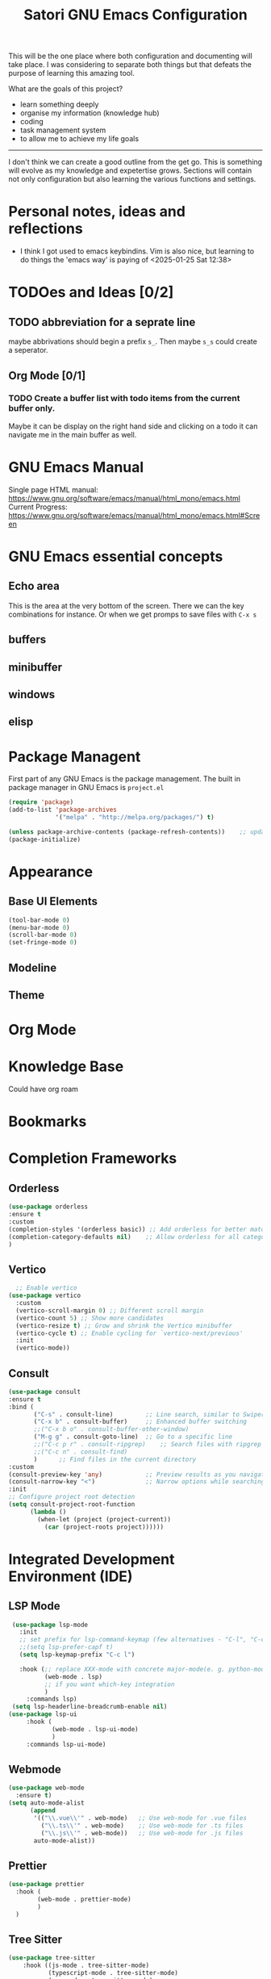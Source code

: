 #+title: Satori GNU Emacs Configuration
#+PROPERTY: header-args:emacs-lisp :tangle ~/projects/emacs/.emacs.d/init.el

This will be the one place where both configuration and documenting will take place. I was considering to separate both things but that defeats the purpose of learning this amazing tool.

What are the goals of this project?
- learn something deeply
- organise my information (knowledge hub)
- coding
- task management system
- to allow me to achieve my life goals
-------------------------------------------------------------------------------
I don't think we can create a good outline from the get go. This is something will evolve as my knowledge and expetertise grows. Sections will contain not only configuration but also learning the various functions and settings.
* Personal notes, ideas and reflections
- I think I got used to emacs keybindins. Vim is also nice, but learning to do things the 'emacs way' is paying of <2025-01-25 Sat 12:38>
* TODOes and Ideas [0/2]
** TODO abbreviation for a seprate line
maybe abbrivations should begin a prefix ~s_~. Then maybe ~s_s~ could create a seperator.
** Org Mode [0/1]
*** TODO Create a buffer list with todo items from the current buffer only.
Maybe it can be display on the right hand side and clicking on a todo it can navigate me in the main buffer as well.
* GNU Emacs Manual
Single page HTML manual: https://www.gnu.org/software/emacs/manual/html_mono/emacs.html
Current Progress: https://www.gnu.org/software/emacs/manual/html_mono/emacs.html#Screen
* GNU Emacs essential concepts
** Echo area
This is the area at the very bottom of the screen. There we can the key combinations for instance. Or when we get promps to save files with ~C-x s~
** buffers
** minibuffer
** windows
** elisp
* Package Managent
First part of any GNU Emacs is the package management.
The built in package manager in GNU Emacs is ~project.el~
#+begin_src emacs-lisp
  (require 'package)
  (add-to-list 'package-archives
               '("melpa" . "http://melpa.org/packages/") t)

  (unless package-archive-contents (package-refresh-contents))    ;; update packages
  (package-initialize)
#+end_src
* Appearance
** Base UI Elements
#+begin_src emacs-lisp :tangle ~/projects/emacs/.emacs.d/satori-packages/ui-elements.el
(tool-bar-mode 0)
(menu-bar-mode 0)			
(scroll-bar-mode 0)
(set-fringe-mode 0)
#+end_src
** Modeline
** Theme
* Org Mode
* Knowledge Base
Could have org roam
* Bookmarks
* Completion Frameworks
** Orderless
#+begin_src emacs-lisp
  (use-package orderless
  :ensure t
  :custom
  (completion-styles '(orderless basic)) ;; Add orderless for better matching
  (completion-category-defaults nil)    ;; Allow orderless for all categories
  )
#+end_src
** Vertico
#+begin_src emacs-lisp
    ;; Enable vertico
  (use-package vertico
    :custom
    (vertico-scroll-margin 0) ;; Different scroll margin
    (vertico-count 5) ;; Show more candidates
    (vertico-resize t) ;; Grow and shrink the Vertico minibuffer
    (vertico-cycle t) ;; Enable cycling for `vertico-next/previous'
    :init
    (vertico-mode))
#+end_src
** Consult
#+begin_src emacs-lisp
  (use-package consult
  :ensure t
  :bind (
         ("C-s" . consult-line)         ;; Line search, similar to Swiper
         ("C-x b" . consult-buffer)     ;; Enhanced buffer switching
         ;;("C-x b o" . consult-buffer-other-window)
         ("M-g g" . consult-goto-line)  ;; Go to a specific line
         ;;("C-c p r" . consult-ripgrep)    ;; Search files with ripgrep
         ;;("C-c n" . consult-find)
         )      ;; Find files in the current directory
  :custom
  (consult-preview-key 'any)            ;; Preview results as you navigate
  (consult-narrow-key "<")              ;; Narrow options while searching
  :init
  ;; Configure project root detection
  (setq consult-project-root-function
        (lambda ()
          (when-let (project (project-current))
            (car (project-roots project))))))
#+end_src
* Integrated Development Environment (IDE)
** LSP Mode
#+begin_src emacs-lisp :tangle ~/projects/emacs/.emacs.d/satori-packages/lsp.el
   (use-package lsp-mode
     :init
     ;; set prefix for lsp-command-keymap (few alternatives - "C-l", "C-c l")
     ;;(setq lsp-prefer-capf t)
     (setq lsp-keymap-prefix "C-c l")

     :hook (;; replace XXX-mode with concrete major-mode(e. g. python-mode)
            (web-mode . lsp)
            ;; if you want which-key integration
            )
       :commands lsp)
   (setq lsp-headerline-breadcrumb-enable nil)
  (use-package lsp-ui
       :hook (
              (web-mode . lsp-ui-mode)
              )
       :commands lsp-ui-mode)
#+end_src
** Webmode
#+begin_src emacs-lisp :tangle ~/projects/emacs/.emacs.d/satori-packages/webmode.el
  (use-package web-mode
    :ensure t)
  (setq auto-mode-alist
        (append
         '(("\\.vue\\'" . web-mode)   ;; Use web-mode for .vue files
           ("\\.ts\\'" . web-mode)    ;; Use web-mode for .ts files
           ("\\.js\\'" . web-mode))   ;; Use web-mode for .js files
         auto-mode-alist))

#+end_src
** Prettier
#+begin_src emacs-lisp :tangle ~/projects/emacs/.emacs.d/satori-packages/prettier.el
  (use-package prettier 
    :hook (
          (web-mode . prettier-mode)
          )
    )
#+end_src
** Tree Sitter
#+begin_src emacs-lisp :tangle ~/projects/emacs/.emacs.d/satori-packages/treesitter.el
(use-package tree-sitter 
    :hook ((js-mode . tree-sitter-mode)
           (typescript-mode . tree-sitter-mode)
           (vue-mode . tree-sitter-mode)
           (web-mode . tree-sitter-mode)
           )
    :config
    (global-tree-sitter-mode))
 
  (use-package tree-sitter-langs
  :after tree-sitter)
#+end_src
** Sass mode
#+begin_src emacs-lisp :tangle ~/projects/emacs/.emacs.d/satori-packages/sassmode.el
  (use-package sass-mode
  :ensure t)
  (setq auto-mode-alist
        (append
         '(("\\.sass\\'" . sass-mode))
         auto-mode-alist))
#+end_src
* Project Management
*** project.el
#+begin_src emacs-lisp
  (use-package project
    :ensure nil ;; project.el is built into Emacs, so no need to install
   ;; :after (consult)
    :bind-keymap ("C-c p" . project-prefix-map) ;; Bind project commands to C-c p
    :bind (:map project-prefix-map
                ("r" . consult-ripgrep)
                )
    :custom
    (project-list-file "~/.emacs.d/projects") ;; Save project list here
    (project-vc-extra-root-markers '(".project" ".git")) ;; Custom project markers
    :config     
    ;; Helper to register a directory as a project
    )

#+end_src
**** Adding non-vc folders as projects
#+begin_src emacs-lisp
  (setq project-vc-extra-root-markers '(
                                      ".project"
                                      ".git"
                                      ))  ; xz-tools probably
#+end_src
* AutoComplete
Company is a text and code completion framework for Emacs. The name stands for "complete anything". It uses pluggable back-ends and front-ends to retrieve and display completion candidates.
#+begin_src emacs-lisp :tangle ~/projects/emacs/.emacs.d/satori-packages/autocomplete.el
  (use-package company
    :hook (after-init . global-company-mode))
  (setq company-idle-delay 0.01)
#+end_src
* Custom Functions
*** Calculate TODOes progress in org file
#+begin_src emacs-lisp :tangle no
  (defun satori-calculate-org-progress ()
    "Calculate the overall progression percentage for TODO and DONE entries in the current Org buffer."
    (interactive)
    (let ((total-tasks 0)
          (completed-tasks 0))
      ;; Count all TODO and DONE entries in the buffer
      (org-map-entries
       (lambda ()

         (setq total-tasks (1+ total-tasks))
         (when (string= (org-get-todo-state) "DONE")
           (setq completed-tasks (1+ completed-tasks)))))
      ;; Calculate the percentage
      (let ((progress (if (> total-tasks 0)
                          (* 100 (/ (float completed-tasks) total-tasks))
                        0)))
        (message "Total Progression: %.2f%% (%d/%d completed)"
                 progress completed-tasks total-tasks)
        progress))
#+end_src
*** Popup RG of emacs
#+begin_src emacs-lisp
(defun satori-consult-rg-popup ()
  "Spawn a popup window to run `consult-ripgrep` in the home directory."
  (interactive)
  (let ((default-directory (expand-file-name "~/")))
    ;; Create a new frame for the popup
    (with-selected-frame (make-frame '((name . "Ripgrep Search")
                                       (width . 80)
                                       (height . 24)
                                       (minibuffer . t)))
      ;; Run consult-ripgrep in the new frame
      (consult-ripgrep))))

#+end_src
* --- DEPRECATED ---
Since I don't want to create a new file and start from scratch I will keep this in here until a find a better place for them.
** Environment Variables (deprecated)
There variables are no longer used
#+begin_src emacs-lisp
  ;--- Environment variables ---
  ;--- Editor Styling ---
  (setq satori-font-size 200)                                   ;; font-size
  ;--- Themes ---
  (setq satori-theme 'doom-outrun-electric)
  ;--- UI Elements ---
  (setq satori-tool-bar 0)                                      ;; tool bar
  (setq satori-menu-bar 0)                                      ;; menu bar
  (setq satori-scroll-bar 0)                                    ;; scroll bar
  (setq satori-fringe-mode-padding 0)                           ;; horizontal padding
  ;; --- General Settings ---
  (setq satori-backups nil)
  ;; --- use-package ---
  ;; Maybe I should remove this and enable it for each package
  (setq use-package-always-ensure t)                            ;; auto-install missing packages
  ;; --- Org Roam ---
  (setq satori-org-roam-directory "~/projects/satori-notes")    ;; org roam notes directory
  ;; --- project.el ---

#+end_src
** Visuals 
*** Theme
#+begin_src emacs-lisp
  (use-package doom-themes
      :ensure t
      :config
      ;; Global settings (defaults)
      (setq doom-themes-enable-bold t    ; if nil, bold is universally disabled
            doom-themes-enable-italic t) ; if nil, italics is universally disabled
      (doom-themes-org-config)
      )
  
  (load-theme satori-theme t)
#+end_src
*** Font Size
#+begin_src emacs-lisp
 (set-face-attribute 'default nil :height satori-font-size)
#+end_src
*** Modeline
#+begin_src emacs-lisp
  ;; --- modeline settings ---
  (display-time-mode 1)                   ;; display time 
#+end_src
*** Line Numbers
#+begin_src emacs-lisp
(global-display-line-numbers-mode t)

(defun satori-disable-line-numbers ()
   (display-line-numbers-mode 0))
#+end_src
*** Visual fill column
https://codeberg.org/joostkremers/visual-fill-column
#+begin_src emacs-lisp
    (use-package visual-fill-column
      :config
        (setq-default visual-fill-column-width 120)
        (setq-default visual-fill-column-center-text t  )
      )
  (add-hook 'visual-line-mode-hook #'visual-fill-column-mode)
#+end_src
** General Settings
*** Backups
Do more testing and research on make-backup-files
#+begin_src emacs-lisp
(setq make-backup-files satori-backups)
#+end_src
*** Save History
#+begin_src emacs-lisp
(use-package savehist
  :init
  (savehist-mode))
#+end_src
*** Magnolia
#+begin_src emacs-lisp
  (use-package marginalia
  :ensure t
  :after vertico
  :init
  (marginalia-mode))
#+end_src
*** PATH Variable
I had issues with lsp-mode that couldn't download ts and vue packages via npm and this  fixed the issue
#+begin_src emacs-lisp
(use-package exec-path-from-shell
  :ensure t
  :config
  (exec-path-from-shell-copy-env "PATH")
  (exec-path-from-shell-initialize))
#+end_src
** Search
*** helm-swoop (active)
#+begin_src emacs-lisp :tangle no
  (use-package helm-swoop
    :ensure t
    :bind (("M-s s" . helm-swoop)  ;; Search in the current buffer
           ("M-s S" . helm-multi-swoop)  ;; Search across multiple buffers
           ("M-s p" . helm-multi-swoop-projectile))  ;; Search in project (if projectile is used)
    :config
    (setq helm-swoop-speed-or-color t)  ;; Enable faster searching
    (setq helm-swoop-use-fuzzy-match t))  ;; Enable fuzzy matching
(with-eval-after-load 'helm-swoop
  (define-key helm-swoop-map (kbd "j") 'helm-next-line)   ;; Move down
  (define-key helm-swoop-map (kbd "k") 'helm-previous-line) ;; Move up
  (define-key helm-swoop-map (kbd "h") 'backward-char)    ;; Move left
  (define-key helm-swoop-map (kbd "l") 'forward-char)     ;; Move right
  (define-key helm-swoop-map (kbd "C-l") 'helm-maybe-exit-minibuffer) ;; Select entry
  (define-key helm-swoop-map (kbd "C-o") 'helm-swoop-other-window)    ;; Open in new window
  (define-key helm-swoop-map (kbd "C-d") 'helm-swoop-kill)) ;; Kill selected match

#+end_src
** Plugins 
*** Org Roam 
#+begin_src emacs-lisp
  (use-package org-roam
    :bind(("C-c n l" . org-roam-buffer-toggle)
          ("C-c n f" . org-roam-node-find)
          ("C-c n i" . org-roam-node-insert)
          ("C-c d c" . org-roam-dailies-capture-today)
          ("C-c d s" . org-roam-dailies-goto-today)
          )
    :config
    (setq org-roam-directory satori-org-roam-directory))
#+end_src
** Org-mode
*** Styling
**** Bullets
#+begin_src emacs-lisp
  (use-package org-bullets
  :after org
  :hook (org-mode . org-bullets-mode)
  :custom
  (org-bullets-bullet-list '("◉" "○" "●" "○" "●" "○" "●")))
#+end_src
**** Fonts
#+begin_src emacs-lisp
  (require 'org-indent)
  ;; Increase the size of various headings
  (set-face-attribute 'org-document-title nil :font "Cantarell" :weight 'bold :height 1.3)

  (dolist (face '((org-level-1 . 1.2)
                  (org-level-2 . 1.1)
                  (org-level-3 . 1.05)
                  (org-level-4 . 1.0)
                  (org-level-5 . 1.1)
                  (org-level-6 . 1.1)
                  (org-level-7 . 1.1)
                  (org-level-8 . 1.1)))
    (set-face-attribute (car face) nil :font "Cantarell" :weight 'medium :height (cdr face)))
  (set-face-attribute 'org-block nil :foreground nil :inherit 'fixed-pitch)
#+end_src
*** Org Babel
#+begin_src emacs-lisp
  (require 'org-tempo)
  (add-to-list 'org-structure-template-alist '("el" . "src emacs-lisp"))
  (add-to-list 'org-structure-template-alist '("sh" . "src shell"))
  (add-to-list 'org-structure-template-alist '("cf" . "src conf"))
#+end_src
*** Hooks
#+begin_src emacs-lisp
  (add-hook 'org-mode-hook 'satori-disable-line-numbers)
  (add-hook 'org-mode-hook #'visual-line-mode)
  (add-hook 'org-mode-hook #'org-indent-mode)
#+end_src
** Hooks
*** eshell
#+begin_src emacs-lisp
(add-hook 'eshell-mode-hook 'satori-disable-line-numbers)
#+end_src
* Init File
#+begin_src emacs-lisp :tangle ~/projects/emacs/.emacs.d/init.el
  (load-file "~/projects/emacs/.emacs.d/satori-packages/ui-elements.el")
  (load-file "~/projects/emacs/.emacs.d/satori-packages/autocomplete.el")
  ;; IDE SETUP
  (load-file "~/projects/emacs/.emacs.d/satori-packages/lsp.el")
  (load-file "~/projects/emacs/.emacs.d/satori-packages/webmode.el")
  (load-file "~/projects/emacs/.emacs.d/satori-packages/prettier.el")
  ;;(load-file "~/projects/emacs/.emacs.d/satori-packages/treesitter.el")
  (load-file "~/projects/emacs/.emacs.d/satori-packages/sassmode.el")
#+end_src

